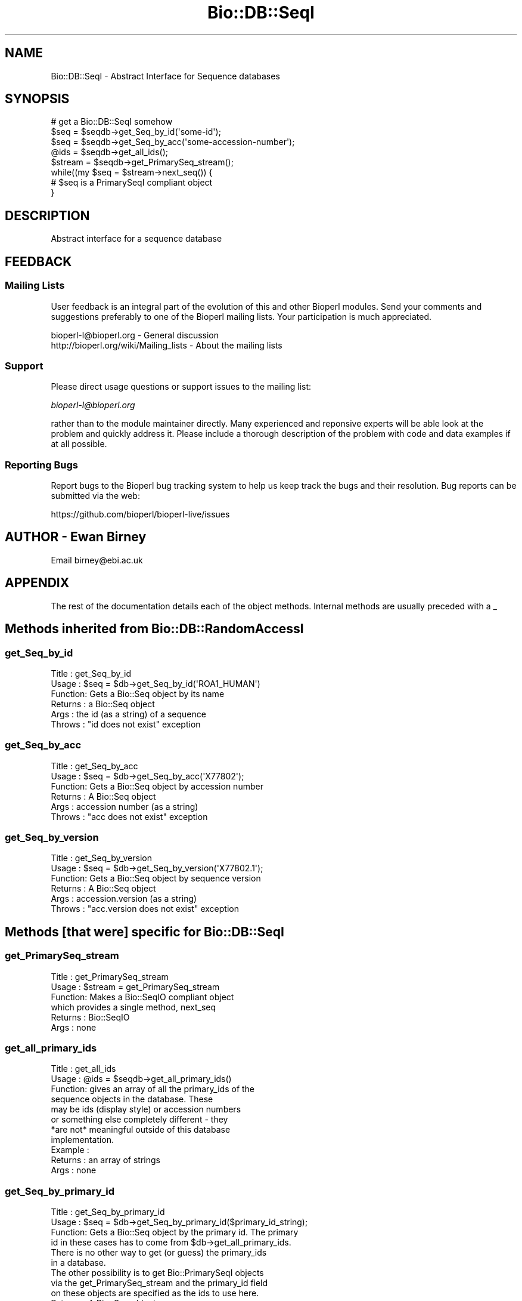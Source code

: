 .\" Automatically generated by Pod::Man 2.27 (Pod::Simple 3.28)
.\"
.\" Standard preamble:
.\" ========================================================================
.de Sp \" Vertical space (when we can't use .PP)
.if t .sp .5v
.if n .sp
..
.de Vb \" Begin verbatim text
.ft CW
.nf
.ne \\$1
..
.de Ve \" End verbatim text
.ft R
.fi
..
.\" Set up some character translations and predefined strings.  \*(-- will
.\" give an unbreakable dash, \*(PI will give pi, \*(L" will give a left
.\" double quote, and \*(R" will give a right double quote.  \*(C+ will
.\" give a nicer C++.  Capital omega is used to do unbreakable dashes and
.\" therefore won't be available.  \*(C` and \*(C' expand to `' in nroff,
.\" nothing in troff, for use with C<>.
.tr \(*W-
.ds C+ C\v'-.1v'\h'-1p'\s-2+\h'-1p'+\s0\v'.1v'\h'-1p'
.ie n \{\
.    ds -- \(*W-
.    ds PI pi
.    if (\n(.H=4u)&(1m=24u) .ds -- \(*W\h'-12u'\(*W\h'-12u'-\" diablo 10 pitch
.    if (\n(.H=4u)&(1m=20u) .ds -- \(*W\h'-12u'\(*W\h'-8u'-\"  diablo 12 pitch
.    ds L" ""
.    ds R" ""
.    ds C` ""
.    ds C' ""
'br\}
.el\{\
.    ds -- \|\(em\|
.    ds PI \(*p
.    ds L" ``
.    ds R" ''
.    ds C`
.    ds C'
'br\}
.\"
.\" Escape single quotes in literal strings from groff's Unicode transform.
.ie \n(.g .ds Aq \(aq
.el       .ds Aq '
.\"
.\" If the F register is turned on, we'll generate index entries on stderr for
.\" titles (.TH), headers (.SH), subsections (.SS), items (.Ip), and index
.\" entries marked with X<> in POD.  Of course, you'll have to process the
.\" output yourself in some meaningful fashion.
.\"
.\" Avoid warning from groff about undefined register 'F'.
.de IX
..
.nr rF 0
.if \n(.g .if rF .nr rF 1
.if (\n(rF:(\n(.g==0)) \{
.    if \nF \{
.        de IX
.        tm Index:\\$1\t\\n%\t"\\$2"
..
.        if !\nF==2 \{
.            nr % 0
.            nr F 2
.        \}
.    \}
.\}
.rr rF
.\"
.\" Accent mark definitions (@(#)ms.acc 1.5 88/02/08 SMI; from UCB 4.2).
.\" Fear.  Run.  Save yourself.  No user-serviceable parts.
.    \" fudge factors for nroff and troff
.if n \{\
.    ds #H 0
.    ds #V .8m
.    ds #F .3m
.    ds #[ \f1
.    ds #] \fP
.\}
.if t \{\
.    ds #H ((1u-(\\\\n(.fu%2u))*.13m)
.    ds #V .6m
.    ds #F 0
.    ds #[ \&
.    ds #] \&
.\}
.    \" simple accents for nroff and troff
.if n \{\
.    ds ' \&
.    ds ` \&
.    ds ^ \&
.    ds , \&
.    ds ~ ~
.    ds /
.\}
.if t \{\
.    ds ' \\k:\h'-(\\n(.wu*8/10-\*(#H)'\'\h"|\\n:u"
.    ds ` \\k:\h'-(\\n(.wu*8/10-\*(#H)'\`\h'|\\n:u'
.    ds ^ \\k:\h'-(\\n(.wu*10/11-\*(#H)'^\h'|\\n:u'
.    ds , \\k:\h'-(\\n(.wu*8/10)',\h'|\\n:u'
.    ds ~ \\k:\h'-(\\n(.wu-\*(#H-.1m)'~\h'|\\n:u'
.    ds / \\k:\h'-(\\n(.wu*8/10-\*(#H)'\z\(sl\h'|\\n:u'
.\}
.    \" troff and (daisy-wheel) nroff accents
.ds : \\k:\h'-(\\n(.wu*8/10-\*(#H+.1m+\*(#F)'\v'-\*(#V'\z.\h'.2m+\*(#F'.\h'|\\n:u'\v'\*(#V'
.ds 8 \h'\*(#H'\(*b\h'-\*(#H'
.ds o \\k:\h'-(\\n(.wu+\w'\(de'u-\*(#H)/2u'\v'-.3n'\*(#[\z\(de\v'.3n'\h'|\\n:u'\*(#]
.ds d- \h'\*(#H'\(pd\h'-\w'~'u'\v'-.25m'\f2\(hy\fP\v'.25m'\h'-\*(#H'
.ds D- D\\k:\h'-\w'D'u'\v'-.11m'\z\(hy\v'.11m'\h'|\\n:u'
.ds th \*(#[\v'.3m'\s+1I\s-1\v'-.3m'\h'-(\w'I'u*2/3)'\s-1o\s+1\*(#]
.ds Th \*(#[\s+2I\s-2\h'-\w'I'u*3/5'\v'-.3m'o\v'.3m'\*(#]
.ds ae a\h'-(\w'a'u*4/10)'e
.ds Ae A\h'-(\w'A'u*4/10)'E
.    \" corrections for vroff
.if v .ds ~ \\k:\h'-(\\n(.wu*9/10-\*(#H)'\s-2\u~\d\s+2\h'|\\n:u'
.if v .ds ^ \\k:\h'-(\\n(.wu*10/11-\*(#H)'\v'-.4m'^\v'.4m'\h'|\\n:u'
.    \" for low resolution devices (crt and lpr)
.if \n(.H>23 .if \n(.V>19 \
\{\
.    ds : e
.    ds 8 ss
.    ds o a
.    ds d- d\h'-1'\(ga
.    ds D- D\h'-1'\(hy
.    ds th \o'bp'
.    ds Th \o'LP'
.    ds ae ae
.    ds Ae AE
.\}
.rm #[ #] #H #V #F C
.\" ========================================================================
.\"
.IX Title "Bio::DB::SeqI 3"
.TH Bio::DB::SeqI 3 "2018-11-19" "perl v5.18.2" "User Contributed Perl Documentation"
.\" For nroff, turn off justification.  Always turn off hyphenation; it makes
.\" way too many mistakes in technical documents.
.if n .ad l
.nh
.SH "NAME"
Bio::DB::SeqI \- Abstract Interface for Sequence databases
.SH "SYNOPSIS"
.IX Header "SYNOPSIS"
.Vb 1
\&   # get a Bio::DB::SeqI somehow
\&
\&   $seq = $seqdb\->get_Seq_by_id(\*(Aqsome\-id\*(Aq);
\&   $seq = $seqdb\->get_Seq_by_acc(\*(Aqsome\-accession\-number\*(Aq);
\&
\&   @ids = $seqdb\->get_all_ids();
\&   $stream = $seqdb\->get_PrimarySeq_stream();
\&   while((my $seq = $stream\->next_seq()) {
\&      # $seq is a PrimarySeqI compliant object
\&   }
.Ve
.SH "DESCRIPTION"
.IX Header "DESCRIPTION"
Abstract interface for a sequence database
.SH "FEEDBACK"
.IX Header "FEEDBACK"
.SS "Mailing Lists"
.IX Subsection "Mailing Lists"
User feedback is an integral part of the evolution of this and other
Bioperl modules. Send your comments and suggestions preferably to one
of the Bioperl mailing lists. Your participation is much appreciated.
.PP
.Vb 2
\&  bioperl\-l@bioperl.org                  \- General discussion
\&  http://bioperl.org/wiki/Mailing_lists  \- About the mailing lists
.Ve
.SS "Support"
.IX Subsection "Support"
Please direct usage questions or support issues to the mailing list:
.PP
\&\fIbioperl\-l@bioperl.org\fR
.PP
rather than to the module maintainer directly. Many experienced and 
reponsive experts will be able look at the problem and quickly 
address it. Please include a thorough description of the problem 
with code and data examples if at all possible.
.SS "Reporting Bugs"
.IX Subsection "Reporting Bugs"
Report bugs to the Bioperl bug tracking system to help us keep track
the bugs and their resolution.  Bug reports can be submitted via the
web:
.PP
.Vb 1
\&  https://github.com/bioperl/bioperl\-live/issues
.Ve
.SH "AUTHOR \- Ewan Birney"
.IX Header "AUTHOR - Ewan Birney"
Email birney@ebi.ac.uk
.SH "APPENDIX"
.IX Header "APPENDIX"
The rest of the documentation details each of the object methods. Internal
methods are usually preceded with a _
.SH "Methods inherited from Bio::DB::RandomAccessI"
.IX Header "Methods inherited from Bio::DB::RandomAccessI"
.SS "get_Seq_by_id"
.IX Subsection "get_Seq_by_id"
.Vb 6
\& Title   : get_Seq_by_id
\& Usage   : $seq = $db\->get_Seq_by_id(\*(AqROA1_HUMAN\*(Aq)
\& Function: Gets a Bio::Seq object by its name
\& Returns : a Bio::Seq object
\& Args    : the id (as a string) of a sequence
\& Throws  : "id does not exist" exception
.Ve
.SS "get_Seq_by_acc"
.IX Subsection "get_Seq_by_acc"
.Vb 6
\& Title   : get_Seq_by_acc
\& Usage   : $seq = $db\->get_Seq_by_acc(\*(AqX77802\*(Aq);
\& Function: Gets a Bio::Seq object by accession number
\& Returns : A Bio::Seq object
\& Args    : accession number (as a string)
\& Throws  : "acc does not exist" exception
.Ve
.SS "get_Seq_by_version"
.IX Subsection "get_Seq_by_version"
.Vb 6
\& Title   : get_Seq_by_version
\& Usage   : $seq = $db\->get_Seq_by_version(\*(AqX77802.1\*(Aq);
\& Function: Gets a Bio::Seq object by sequence version
\& Returns : A Bio::Seq object
\& Args    : accession.version (as a string)
\& Throws  : "acc.version does not exist" exception
.Ve
.SH "Methods [that were] specific for Bio::DB::SeqI"
.IX Header "Methods [that were] specific for Bio::DB::SeqI"
.SS "get_PrimarySeq_stream"
.IX Subsection "get_PrimarySeq_stream"
.Vb 6
\& Title   : get_PrimarySeq_stream
\& Usage   : $stream = get_PrimarySeq_stream
\& Function: Makes a Bio::SeqIO compliant object
\&           which provides a single method, next_seq
\& Returns : Bio::SeqIO
\& Args    : none
.Ve
.SS "get_all_primary_ids"
.IX Subsection "get_all_primary_ids"
.Vb 11
\& Title   : get_all_ids
\& Usage   : @ids = $seqdb\->get_all_primary_ids()
\& Function: gives an array of all the primary_ids of the 
\&           sequence objects in the database. These
\&           may be ids (display style) or accession numbers
\&           or something else completely different \- they
\&           *are not* meaningful outside of this database
\&           implementation.
\& Example :
\& Returns : an array of strings
\& Args    : none
.Ve
.SS "get_Seq_by_primary_id"
.IX Subsection "get_Seq_by_primary_id"
.Vb 6
\& Title   : get_Seq_by_primary_id
\& Usage   : $seq = $db\->get_Seq_by_primary_id($primary_id_string);
\& Function: Gets a Bio::Seq object by the primary id. The primary
\&           id in these cases has to come from $db\->get_all_primary_ids.
\&           There is no other way to get (or guess) the primary_ids
\&           in a database.
\&
\&           The other possibility is to get Bio::PrimarySeqI objects
\&           via the get_PrimarySeq_stream and the primary_id field
\&           on these objects are specified as the ids to use here.
\& Returns : A Bio::Seq object
\& Args    : accession number (as a string)
\& Throws  : "acc does not exist" exception
.Ve
